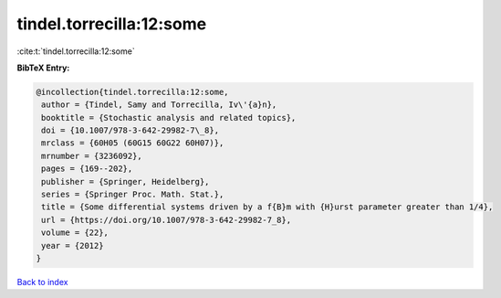tindel.torrecilla:12:some
=========================

:cite:t:`tindel.torrecilla:12:some`

**BibTeX Entry:**

.. code-block:: bibtex

   @incollection{tindel.torrecilla:12:some,
    author = {Tindel, Samy and Torrecilla, Iv\'{a}n},
    booktitle = {Stochastic analysis and related topics},
    doi = {10.1007/978-3-642-29982-7\_8},
    mrclass = {60H05 (60G15 60G22 60H07)},
    mrnumber = {3236092},
    pages = {169--202},
    publisher = {Springer, Heidelberg},
    series = {Springer Proc. Math. Stat.},
    title = {Some differential systems driven by a f{B}m with {H}urst parameter greater than 1/4},
    url = {https://doi.org/10.1007/978-3-642-29982-7_8},
    volume = {22},
    year = {2012}
   }

`Back to index <../By-Cite-Keys.rst>`_
